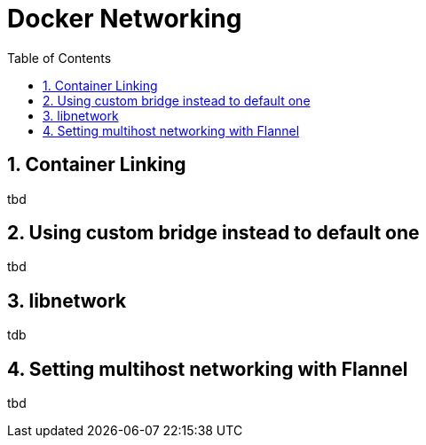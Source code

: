 // vim: set syntax=asciidoc:
[[docker_networking]]
= Docker Networking
:data-uri:
:icons:
:toc:
:toclevels 4:
:numbered:

== Container Linking
tbd

== Using custom bridge instead to default one
tbd

== libnetwork 
tdb

==  Setting multihost networking with Flannel 
tbd

